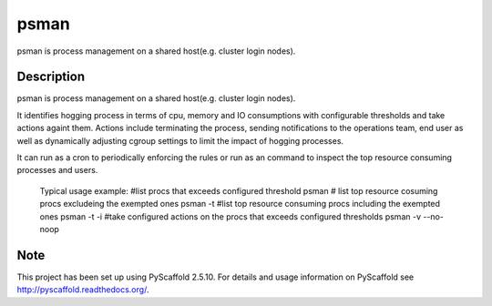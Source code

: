 =====
psman
=====

psman is process management on a shared host(e.g. cluster login nodes). 


Description
===========

psman is  process management on a shared host(e.g. cluster login nodes).

It identifies hogging process in terms of cpu, memory and IO consumptions
with configurable thresholds and take actions againt them. Actions include
terminating the process, sending notifications to the operations team, end
user as well as dynamically adjusting cgroup settings to limit the
impact of hogging processes.

It can run as a cron to periodically enforcing the rules or run as an command
to inspect the top resource consuming processes and users.

    Typical usage example:
    #list procs that exceeds configured threshold
    psman
    # list top resource cosuming procs excludeing the exempted ones
    psman -t
    #list top resource consuming procs including the exempted ones
    psman -t -i
    #take configured actions on the procs that exceeds configured thresholds
    psman -v --no-noop


Note
====

This project has been set up using PyScaffold 2.5.10. For details and usage
information on PyScaffold see http://pyscaffold.readthedocs.org/.
